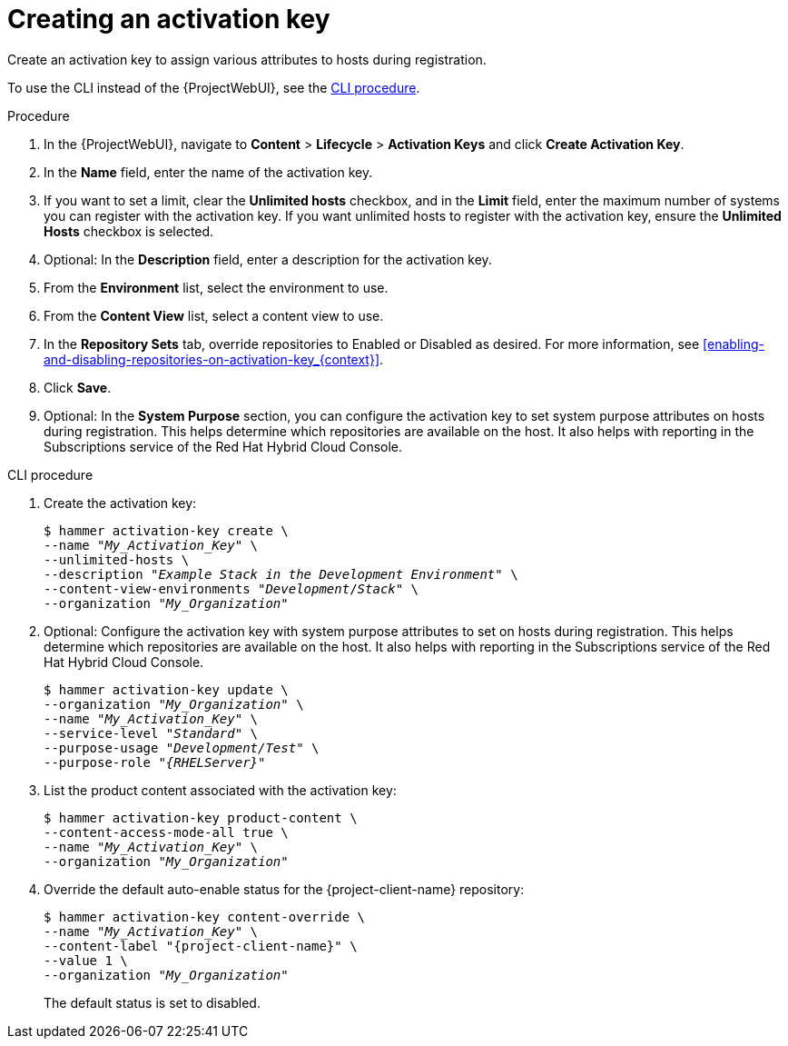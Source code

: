 :_mod-docs-content-type: PROCEDURE

[id="Creating_an_Activation_Key_{context}"]
= Creating an activation key

Create an activation key to assign various attributes to hosts during registration.

To use the CLI instead of the {ProjectWebUI}, see the xref:cli-creating-an-activation-key_{context}[].

.Procedure
. In the {ProjectWebUI}, navigate to *Content* > *Lifecycle* > *Activation Keys* and click *Create Activation Key*.
. In the *Name* field, enter the name of the activation key.
. If you want to set a limit, clear the *Unlimited hosts* checkbox, and in the *Limit* field, enter the maximum number of systems you can register with the activation key.
If you want unlimited hosts to register with the activation key, ensure the *Unlimited Hosts* checkbox is selected.
. Optional: In the *Description* field, enter a description for the activation key.
. From the *Environment* list, select the environment to use.
. From the *Content View* list, select a content view to use.
ifndef::orcharhino[]
. In the *Repository Sets* tab, override repositories to Enabled or Disabled as desired.
For more information, see xref:enabling-and-disabling-repositories-on-activation-key_{context}[].
endif::[]
. Click *Save*.
. Optional: In the *System Purpose* section, you can configure the activation key to set system purpose attributes on hosts during registration.
This helps determine which repositories are available on the host.
It also helps with reporting in the Subscriptions service of the Red Hat Hybrid Cloud Console.

[id="cli-creating-an-activation-key_{context}"]
.CLI procedure
. Create the activation key:
+
[options="nowrap", subs="+quotes,verbatim,attributes"]
----
$ hammer activation-key create \
--name "_My_Activation_Key_" \
--unlimited-hosts \
--description "_Example Stack in the Development Environment_" \
--content-view-environments "_Development_/_Stack_" \
--organization "_My_Organization_"
----
. Optional: Configure the activation key with system purpose attributes to set on hosts during registration.
This helps determine which repositories are available on the host.
It also helps with reporting in the Subscriptions service of the Red Hat Hybrid Cloud Console.
+
[options="nowrap", subs="+quotes,verbatim,attributes"]
----
$ hammer activation-key update \
--organization "_My_Organization_" \
--name "_My_Activation_Key_" \
--service-level "_Standard_" \
--purpose-usage "_Development/Test_" \
--purpose-role "_{RHELServer}_"
----
. List the product content associated with the activation key:
+
[options="nowrap", subs="+quotes,verbatim,attributes"]
----
$ hammer activation-key product-content \
--content-access-mode-all true \
--name "_My_Activation_Key_" \
--organization "_My_Organization_"
----
. Override the default auto-enable status for the {project-client-name} repository:
+
[options="nowrap", subs="+quotes,verbatim,attributes"]
----
$ hammer activation-key content-override \
--name "_My_Activation_Key_" \
--content-label "{project-client-name}" \
--value 1 \
--organization "_My_Organization_"
----
+
The default status is set to disabled.
